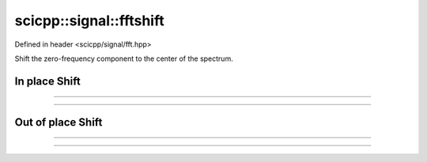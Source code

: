 .. _signal_fftshift:

scicpp::signal::fftshift
====================================

Defined in header <scicpp/signal/fft.hpp>

Shift the zero-frequency component to the center of the spectrum.

In place Shift
---------------------------

--------------------------------------

.. function:: template <typename T, std::size_t N> \
              void fftshift_inplace(std::array<T, N> &a)

--------------------------------------

.. function:: template <typename T> \
              void fftshift_inplace(std::vector<T> &v)

Out of place Shift
---------------------------

--------------------------------------

.. function:: template <typename T, std::size_t N> \
              constexpr std::array<T, N> fftshift(const std::array<T, N> &a)

--------------------------------------

.. function:: template <typename T> \
              std::vector<T> fftshift(const std::vector<T> &v)